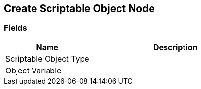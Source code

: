 [#manual/create-scriptable-object-node]

## Create Scriptable Object Node

### Fields

[cols="1,2"]
|===
| Name	| Description

| Scriptable Object Type	| 
| Object Variable	| 
|===

ifdef::backend-multipage_html5[]
<<reference/create-scriptable-object-node.html,Reference>>
endif::[]